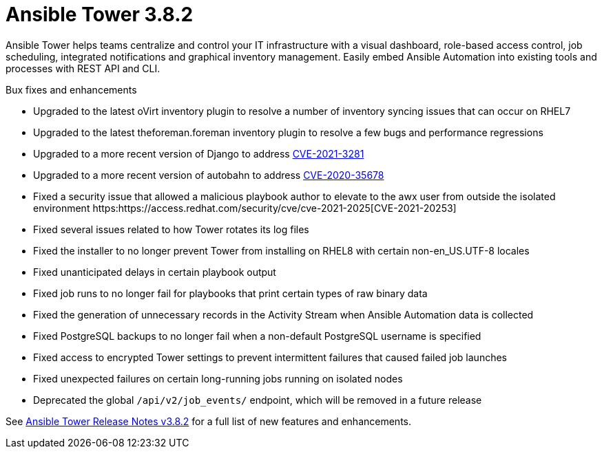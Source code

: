 [[tower-382-intro]]
= Ansible Tower 3.8.2

Ansible Tower helps teams centralize and control your IT infrastructure with
a visual dashboard, role-based access control, job scheduling, integrated
notifications and graphical inventory management.  Easily embed Ansible
Automation into existing tools and processes with REST API and CLI.

.Bux fixes and enhancements

* Upgraded to the latest oVirt inventory plugin to resolve a number of inventory syncing issues that can occur on RHEL7
* Upgraded to the latest theforeman.foreman inventory plugin to resolve a few bugs and performance regressions
* Upgraded to a more recent version of Django to address https://access.redhat.com/security/cve/cve-2021-3281[CVE-2021-3281]
* Upgraded to a more recent version of autobahn to address https://access.redhat.com/security/cve/cve-2021-35678[CVE-2020-35678]
* Fixed a security issue that allowed a malicious playbook author to elevate to the awx user from outside the isolated environment https:https://access.redhat.com/security/cve/cve-2021-2025[CVE-2021-20253]
* Fixed several issues related to how Tower rotates its log files
* Fixed the installer to no longer prevent Tower from installing on RHEL8 with certain non-en_US.UTF-8 locales
* Fixed unanticipated delays in certain playbook output
* Fixed job runs to no longer fail for playbooks that print certain types of raw binary data
* Fixed the generation of unnecessary records in the Activity Stream when Ansible Automation data is collected
* Fixed PostgreSQL backups to no longer fail when a non-default PostgreSQL username is specified
* Fixed access to encrypted Tower settings to prevent intermittent failures that caused failed job launches
* Fixed unexpected failures on certain long-running jobs running on isolated nodes
* Deprecated the global `/api/v2/job_events/` endpoint, which will be removed in a future release

See https://docs.ansible.com/ansible-tower/latest/html/release-notes/index.html[Ansible Tower Release Notes v3.8.2] for a full list of new features and enhancements.
